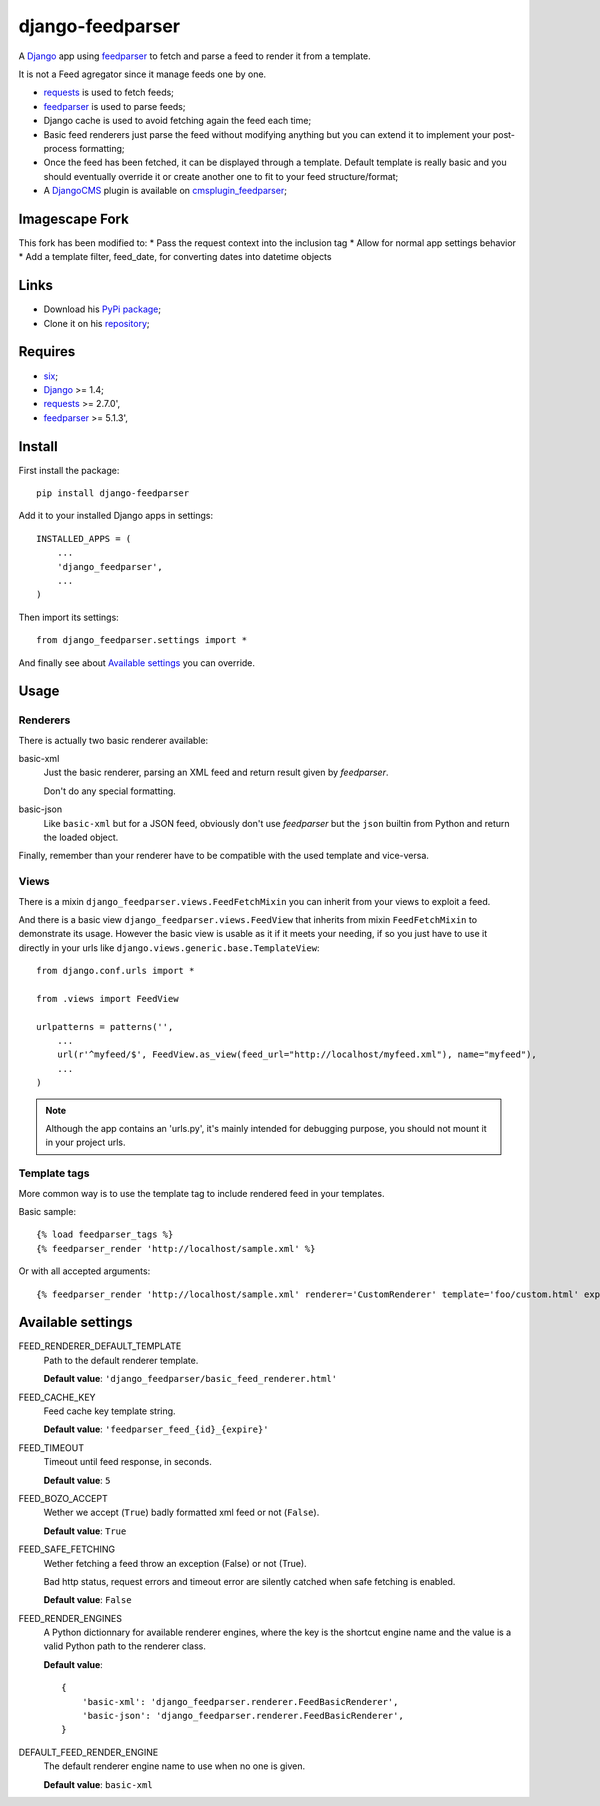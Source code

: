 .. _six: https://pypi.python.org/pypi/six
.. _Django: https://www.djangoproject.com/
.. _feedparser: https://github.com/kurtmckee/feedparser
.. _requests: http://docs.python-requests.org/
.. _DjangoCMS: https://www.django-cms.org
.. _cmsplugin_feedparser: https://github.com/sveetch/cmsplugin-feedparser

=================
django-feedparser
=================

A `Django`_ app using `feedparser`_ to fetch and parse a feed to render it from a template. 

It is not a Feed agregator since it manage feeds one by one.

* `requests`_ is used to fetch feeds;
* `feedparser`_ is used to parse feeds;
* Django cache is used to avoid fetching again the feed each time;
* Basic feed renderers just parse the feed without modifying anything but you can extend it to implement your post-process formatting;
* Once the feed has been fetched, it can be displayed through a template. Default template is really basic and you should eventually override it or create another one to fit to your feed structure/format;
* A `DjangoCMS`_ plugin is available on `cmsplugin_feedparser`_;

Imagescape Fork
*****
This fork has been modified to:
* Pass the request context into the inclusion tag
* Allow for normal app settings behavior
* Add a template filter, feed_date, for converting dates into datetime objects

Links
*****

* Download his `PyPi package <https://pypi.python.org/pypi/django-feedparser>`_;
* Clone it on his `repository <https://github.com/sveetch/django-feedparser>`_;

Requires
********

* `six`_;
* `Django`_ >= 1.4;
* `requests`_ >= 2.7.0',
* `feedparser`_ >= 5.1.3',

Install
*******

First install the package: ::

    pip install django-feedparser

Add it to your installed Django apps in settings: ::

    INSTALLED_APPS = (
        ...
        'django_feedparser',
        ...
    )

Then import its settings: ::

    from django_feedparser.settings import *

And finally see about `Available settings`_ you can override.

Usage
*****

Renderers
---------

There is actually two basic renderer available:

basic-xml
    Just the basic renderer, parsing an XML feed and return result given by `feedparser`.
    
    Don't do any special formatting.
basic-json
    Like ``basic-xml`` but for a JSON feed, obviously don't use `feedparser` but 
    the ``json`` builtin from Python and return the loaded object.

Finally, remember than your renderer have to be compatible with the used template and vice-versa.

Views
-----

There is a mixin ``django_feedparser.views.FeedFetchMixin`` you can inherit from your views to exploit a feed.

And there is a basic view ``django_feedparser.views.FeedView`` that inherits from mixin ``FeedFetchMixin`` to demonstrate its usage. However the basic view is usable as it if it meets your needing, if so you just have to use it directly in your urls like ``django.views.generic.base.TemplateView``: ::
    
    from django.conf.urls import *

    from .views import FeedView

    urlpatterns = patterns('',
        ...
        url(r'^myfeed/$', FeedView.as_view(feed_url="http://localhost/myfeed.xml"), name="myfeed"),
        ...
    )

.. NOTE::
   Although the app contains an 'urls.py', it's mainly intended for debugging purpose, you should not mount it in your project urls.

Template tags
-------------

More common way is to use the template tag to include rendered feed in your templates.

Basic sample: ::

    {% load feedparser_tags %}
    {% feedparser_render 'http://localhost/sample.xml' %}

Or with all accepted arguments: ::

    {% feedparser_render 'http://localhost/sample.xml' renderer='CustomRenderer' template='foo/custom.html' expiration=3600 %}


Available settings
******************

FEED_RENDERER_DEFAULT_TEMPLATE
    Path to the default renderer template.
    
    **Default value**: ``'django_feedparser/basic_feed_renderer.html'``

FEED_CACHE_KEY
    Feed cache key template string.
    
    **Default value**: ``'feedparser_feed_{id}_{expire}'``

FEED_TIMEOUT
    Timeout until feed response, in seconds.
    
    **Default value**: ``5``

FEED_BOZO_ACCEPT
    Wether we accept (``True``) badly formatted xml feed or not (``False``).
    
    **Default value**: ``True``

FEED_SAFE_FETCHING
    Wether fetching a feed throw an exception (False) or not (True).
    
    Bad http status, request errors and timeout error are silently catched when safe fetching is enabled.
    
    **Default value**: ``False``

FEED_RENDER_ENGINES
    A Python dictionnary for available renderer engines, where the key is the shortcut 
    engine name and the value is a valid Python path to the renderer class.
    
    **Default value**: ::
    
        {
            'basic-xml': 'django_feedparser.renderer.FeedBasicRenderer',
            'basic-json': 'django_feedparser.renderer.FeedBasicRenderer',
        }

DEFAULT_FEED_RENDER_ENGINE
    The default renderer engine name to use when no one is given.
    
    **Default value**: ``basic-xml``
